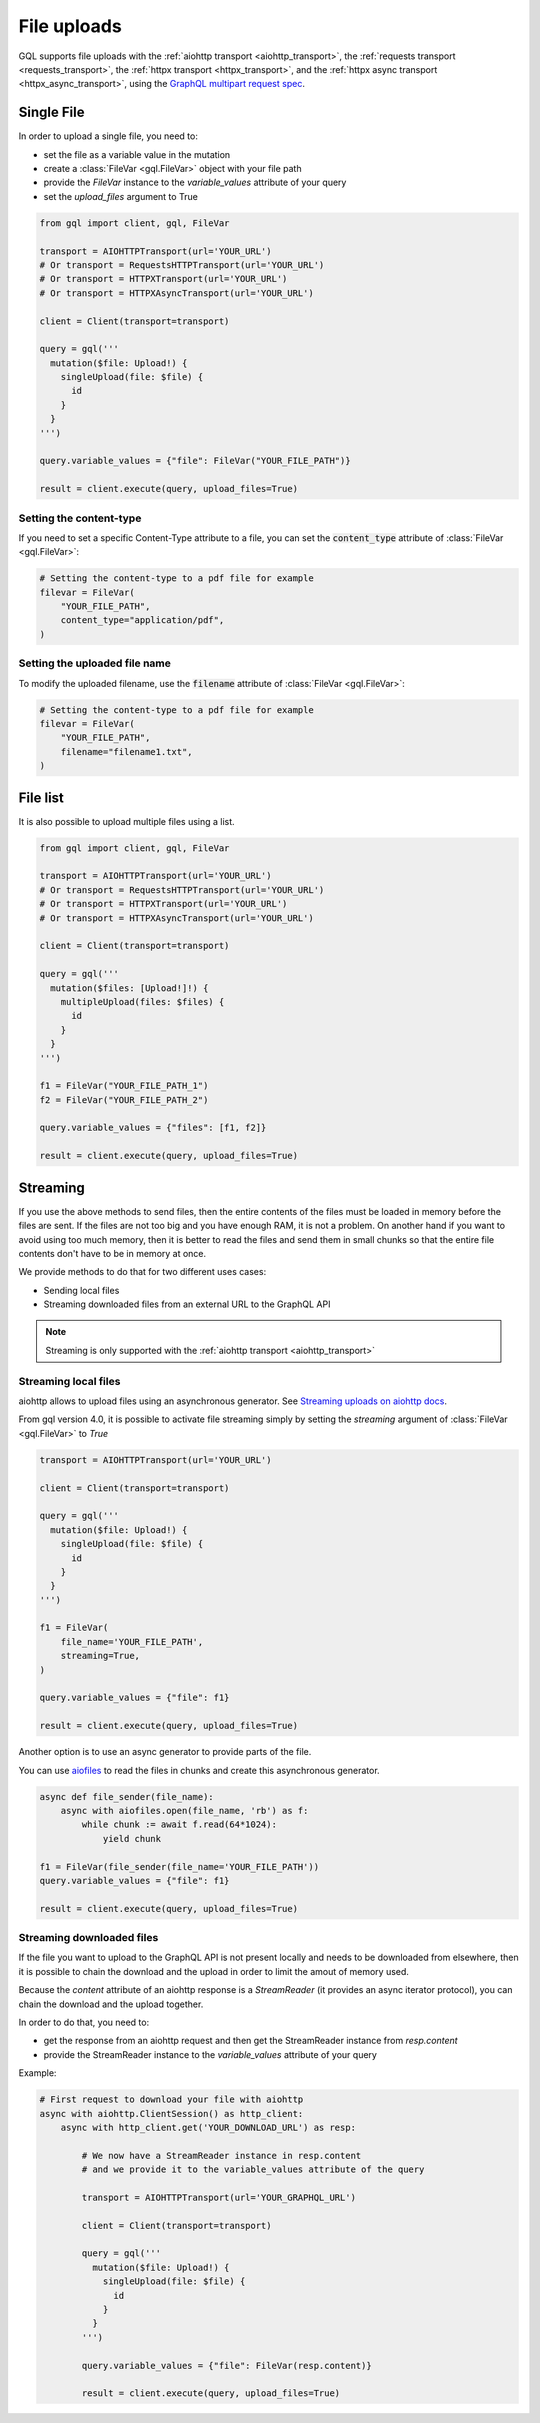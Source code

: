 File uploads
============

GQL supports file uploads with the :ref:`aiohttp transport <aiohttp_transport>`, the
:ref:`requests transport <requests_transport>`, the :ref:`httpx transport <httpx_transport>`,
and the :ref:`httpx async transport <httpx_async_transport>`,
using the `GraphQL multipart request spec`_.

.. _GraphQL multipart request spec: https://github.com/jaydenseric/graphql-multipart-request-spec

Single File
-----------

In order to upload a single file, you need to:

* set the file as a variable value in the mutation
* create a :class:`FileVar <gql.FileVar>` object with your file path
* provide the `FileVar` instance to the `variable_values` attribute of your query
* set the `upload_files` argument to True

.. code-block:: python

    from gql import client, gql, FileVar

    transport = AIOHTTPTransport(url='YOUR_URL')
    # Or transport = RequestsHTTPTransport(url='YOUR_URL')
    # Or transport = HTTPXTransport(url='YOUR_URL')
    # Or transport = HTTPXAsyncTransport(url='YOUR_URL')

    client = Client(transport=transport)

    query = gql('''
      mutation($file: Upload!) {
        singleUpload(file: $file) {
          id
        }
      }
    ''')

    query.variable_values = {"file": FileVar("YOUR_FILE_PATH")}

    result = client.execute(query, upload_files=True)

Setting the content-type
^^^^^^^^^^^^^^^^^^^^^^^^

If you need to set a specific Content-Type attribute to a file,
you can set the :code:`content_type` attribute of :class:`FileVar <gql.FileVar>`:

.. code-block:: python

    # Setting the content-type to a pdf file for example
    filevar = FileVar(
        "YOUR_FILE_PATH",
        content_type="application/pdf",
    )

Setting the uploaded file name
^^^^^^^^^^^^^^^^^^^^^^^^^^^^^^

To modify the uploaded filename, use the :code:`filename` attribute of :class:`FileVar <gql.FileVar>`:

.. code-block:: python

    # Setting the content-type to a pdf file for example
    filevar = FileVar(
        "YOUR_FILE_PATH",
        filename="filename1.txt",
    )

File list
---------

It is also possible to upload multiple files using a list.

.. code-block:: python

    from gql import client, gql, FileVar

    transport = AIOHTTPTransport(url='YOUR_URL')
    # Or transport = RequestsHTTPTransport(url='YOUR_URL')
    # Or transport = HTTPXTransport(url='YOUR_URL')
    # Or transport = HTTPXAsyncTransport(url='YOUR_URL')

    client = Client(transport=transport)

    query = gql('''
      mutation($files: [Upload!]!) {
        multipleUpload(files: $files) {
          id
        }
      }
    ''')

    f1 = FileVar("YOUR_FILE_PATH_1")
    f2 = FileVar("YOUR_FILE_PATH_2")

    query.variable_values = {"files": [f1, f2]}

    result = client.execute(query, upload_files=True)


Streaming
---------

If you use the above methods to send files, then the entire contents of the files
must be loaded in memory before the files are sent.
If the files are not too big and you have enough RAM, it is not a problem.
On another hand if you want to avoid using too much memory, then it is better
to read the files and send them in small chunks so that the entire file contents
don't have to be in memory at once.

We provide methods to do that for two different uses cases:

* Sending local files
* Streaming downloaded files from an external URL to the GraphQL API

.. note::
    Streaming is only supported with the :ref:`aiohttp transport <aiohttp_transport>`

Streaming local files
^^^^^^^^^^^^^^^^^^^^^

aiohttp allows to upload files using an asynchronous generator.
See `Streaming uploads on aiohttp docs`_.

From gql version 4.0, it is possible to activate file streaming simply by
setting the `streaming` argument of :class:`FileVar <gql.FileVar>` to `True`

.. code-block:: python

    transport = AIOHTTPTransport(url='YOUR_URL')

    client = Client(transport=transport)

    query = gql('''
      mutation($file: Upload!) {
        singleUpload(file: $file) {
          id
        }
      }
    ''')

    f1 = FileVar(
        file_name='YOUR_FILE_PATH',
        streaming=True,
    )

    query.variable_values = {"file": f1}

    result = client.execute(query, upload_files=True)

Another option is to use an async generator to provide parts of the file.

You can use `aiofiles`_
to read the files in chunks and create this asynchronous generator.

.. _Streaming uploads on aiohttp docs: https://docs.aiohttp.org/en/stable/client_quickstart.html#streaming-uploads
.. _aiofiles: https://github.com/Tinche/aiofiles

.. code-block:: python

    async def file_sender(file_name):
        async with aiofiles.open(file_name, 'rb') as f:
            while chunk := await f.read(64*1024):
                yield chunk

    f1 = FileVar(file_sender(file_name='YOUR_FILE_PATH'))
    query.variable_values = {"file": f1}

    result = client.execute(query, upload_files=True)

Streaming downloaded files
^^^^^^^^^^^^^^^^^^^^^^^^^^

If the file you want to upload to the GraphQL API is not present locally
and needs to be downloaded from elsewhere, then it is possible to chain the download
and the upload in order to limit the amout of memory used.

Because the `content` attribute of an aiohttp response is a `StreamReader`
(it provides an async iterator protocol), you can chain the download and the upload
together.

In order to do that, you need to:

* get the response from an aiohttp request and then get the StreamReader instance
  from `resp.content`
* provide the StreamReader instance to the `variable_values` attribute of your query

Example:

.. code-block:: python

    # First request to download your file with aiohttp
    async with aiohttp.ClientSession() as http_client:
        async with http_client.get('YOUR_DOWNLOAD_URL') as resp:

            # We now have a StreamReader instance in resp.content
            # and we provide it to the variable_values attribute of the query

            transport = AIOHTTPTransport(url='YOUR_GRAPHQL_URL')

            client = Client(transport=transport)

            query = gql('''
              mutation($file: Upload!) {
                singleUpload(file: $file) {
                  id
                }
              }
            ''')

            query.variable_values = {"file": FileVar(resp.content)}

            result = client.execute(query, upload_files=True)
